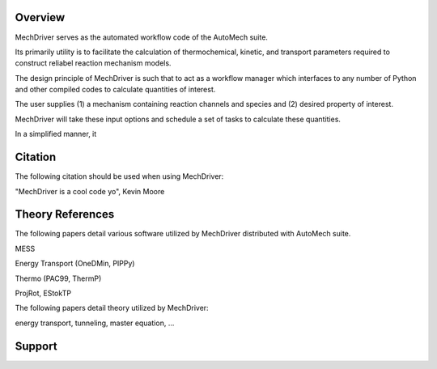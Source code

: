 
Overview
========

MechDriver serves as the automated workflow code of the AutoMech suite. 

Its primarily utility is to facilitate the calculation of thermochemical, kinetic, and transport
parameters required to construct reliabel reaction mechanism models.

The design principle of MechDriver is such that to act as a workflow manager which interfaces to any number of Python and other compiled codes to calculate quantities of interest.


The user supplies (1) a mechanism containing reaction channels and species and
(2) desired property of interest.


MechDriver will take these input options and schedule a set of tasks to calculate these quantities.

In a simplified manner, it 


Citation
========

The following citation should be used when using MechDriver:

"MechDriver is a cool code yo", Kevin Moore


Theory References
=================


The following papers detail various software utilized by MechDriver distributed with AutoMech suite.

MESS

Energy Transport (OneDMin, PIPPy)

Thermo (PAC99, ThermP)

ProjRot, EStokTP


The following papers detail theory utilized by MechDriver:

energy transport, tunneling, master equation, ...


Support
=======



